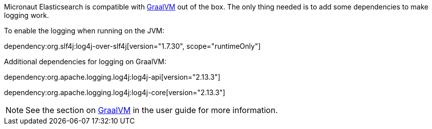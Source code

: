 
Micronaut Elasticsearch is compatible with https://www.graalvm.org/[GraalVM] out of the box. The only thing needed is
to add some dependencies to make logging work.

To enable the logging when running on the JVM:

dependency:org.slf4j:log4j-over-slf4j[version="1.7.30", scope="runtimeOnly"]

Additional dependencies for logging on GraalVM:

dependency:org.apache.logging.log4j:log4j-api[version="2.13.3"]

dependency:org.apache.logging.log4j:log4j-core[version="2.13.3"]

NOTE: See the section on https://docs.micronaut.io/latest/guide/index.html#graal[GraalVM] in the user guide for more
information.
